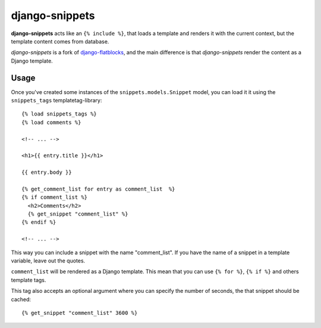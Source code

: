 django-snippets
===============

**django-snippets** acts like an ``{% include %}``, that loads a template
and renders it with the current context, but the template content comes
from database.

*django-snippets* is a fork of `django-flatblocks`_, and the main difference
is that *django-snippets* render the content as a Django template.

.. _django-flatblocks: http://github.com/zerok/django-flatblocks/

Usage
-----

Once you've created some instances of the ``snippets.models.Snippet``
model, you can load it it using the ``snippets_tags`` templatetag-library::
    
    {% load snippets_tags %}
    {% load comments %}
    
    <!-- ... -->

    <h1>{{ entry.title }}</h1>

    {{ entry.body }}

    {% get_comment_list for entry as comment_list  %}	
    {% if comment_list %}
      <h2>Comments</h2>
      {% get_snippet "comment_list" %}
    {% endif %}

    <!-- ... -->

This way you can include a snippet with the name "comment_list". If you 
have the name of a snippet in a template variable, leave out the quotes.

``comment_list`` will be rendered as a Django template. This mean that you
can use ``{% for %}``, ``{% if %}`` and others template tags.

This tag also accepts an optional argument where you can specify the number
of seconds, the that snippet should be cached::
    
    {% get_snippet "comment_list" 3600 %}

